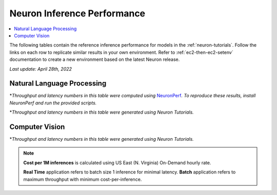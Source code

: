 .. _appnote-performance-benchmark:

Neuron Inference Performance
===================================

.. contents::
   :local:

The following tables contain the reference inference performance for models in the :ref:`neuron-tutorials`. Follow the links on each row to replicate similar results in your own environment. Refer to :ref:`ec2-then-ec2-setenv` documentation to create a new environment based on the latest Neuron release.

*Last update: April 28th, 2022*


.. _NLP:

Natural Language Processing
---------------------------

.. df-table::
   :header-rows: 1

   df = pd.read_csv('neuronperf_nlp.csv')
   df_prices = pd.read_csv('instance_prices.csv')
   df = pd.merge(df,df_prices,on='Inst. Type')

   df['Cost per 1M inferences'] = ((1.0e6 / df['Avg Throughput (/sec)']) * (df['On-Demand hourly rate'] / 3.6e3 )).map('${:,.3f}'.format)

   cols_to_show = ['Model', 'Scripts', 'Framework', 'Inst. Type', 'Avg Throughput (/sec)', 'Latency P50 (ms)', 'Latency P99 (ms)', 'Cost per 1M inferences', 'Application Type', 'Neuron Version', 'Run Mode', 'Batch Size', 'Model details' ]
   df = df[cols_to_show].sort_values(['Model', 'Cost per 1M inferences'])

   int_cols = ['Avg Throughput (/sec)', 'Latency P50 (ms)', 'Latency P99 (ms)']
   df[int_cols] = df[int_cols].round(0).astype('int',copy=True)


\*\ *Throughput and latency numbers in this table were computed using* NeuronPerf_\ *. To reproduce these results, install NeuronPerf and run the provided scripts.*

.. _NeuronPerf: https://awsdocs-neuron.readthedocs-hosted.com/en/latest/neuron-guide/neuronperf/index.html

.. df-table::
   :header-rows: 1

   df = pd.read_csv('data.csv')
   df_prices = pd.read_csv('instance_prices.csv')
   df = pd.merge(df,df_prices,on='Inst. Type').query('`Application`=="NLP"')

   df['Cost per 1M inferences'] = ((1.0e6 / df['Avg Throughput (/sec)']) * (df['On-Demand hourly rate'] / 3.6e3 )).map('${:,.3f}'.format)

   cols_to_show = ['Model', 'Tutorial', 'Framework', 'Inst. Type', 'Avg Throughput (/sec)', 'Latency P50 (ms)', 'Latency P99 (ms)', 'Cost per 1M inferences', 'Application Type', 'Neuron Version', 'Run Mode', 'Batch Size', 'Model details' ]
   df = df[cols_to_show].sort_values(['Model', 'Cost per 1M inferences'])

   int_cols = ['Avg Throughput (/sec)', 'Latency P50 (ms)', 'Latency P99 (ms)']
   df[int_cols] = df[int_cols].round(0).astype('int',copy=True)

\*\ *Throughput and latency numbers in this table were generated using Neuron Tutorials.*

Computer Vision
---------------

.. df-table::
   :header-rows: 1

   df = pd.read_csv('data.csv')
   df_prices = pd.read_csv('instance_prices.csv')
   df = pd.merge(df,df_prices,on='Inst. Type').query('`Application`=="CV"')

   df['Cost per 1M inferences'] = ((1.0e6 / df['Avg Throughput (/sec)']) * (df['On-Demand hourly rate'] / 3.6e3 )).map('${:,.3f}'.format)

   cols_to_show = ['Model', 'Tutorial', 'Framework', 'Inst. Type', 'Avg Throughput (/sec)', 'Latency P50 (ms)', 'Latency P99 (ms)', 'Cost per 1M inferences', 'Application Type', 'Neuron Version', 'Run Mode', 'Batch Size', 'Model details' ]
   df = df[cols_to_show].sort_values(['Model', 'Cost per 1M inferences']).groupby('Model').head(2)

   int_cols = ['Avg Throughput (/sec)', 'Latency P50 (ms)', 'Latency P99 (ms)']
   df[int_cols] = df[int_cols].round(0).astype('int',copy=True)

\*\ *Throughput and latency numbers in this table were generated using Neuron Tutorials.*

.. note::
   **Cost per 1M inferences** is calculated using US East (N. Virginia) On-Demand hourly rate.

   **Real Time** application refers to batch size 1 inference for minimal latency. **Batch** application refers to maximum throughput with minimum cost-per-inference.
